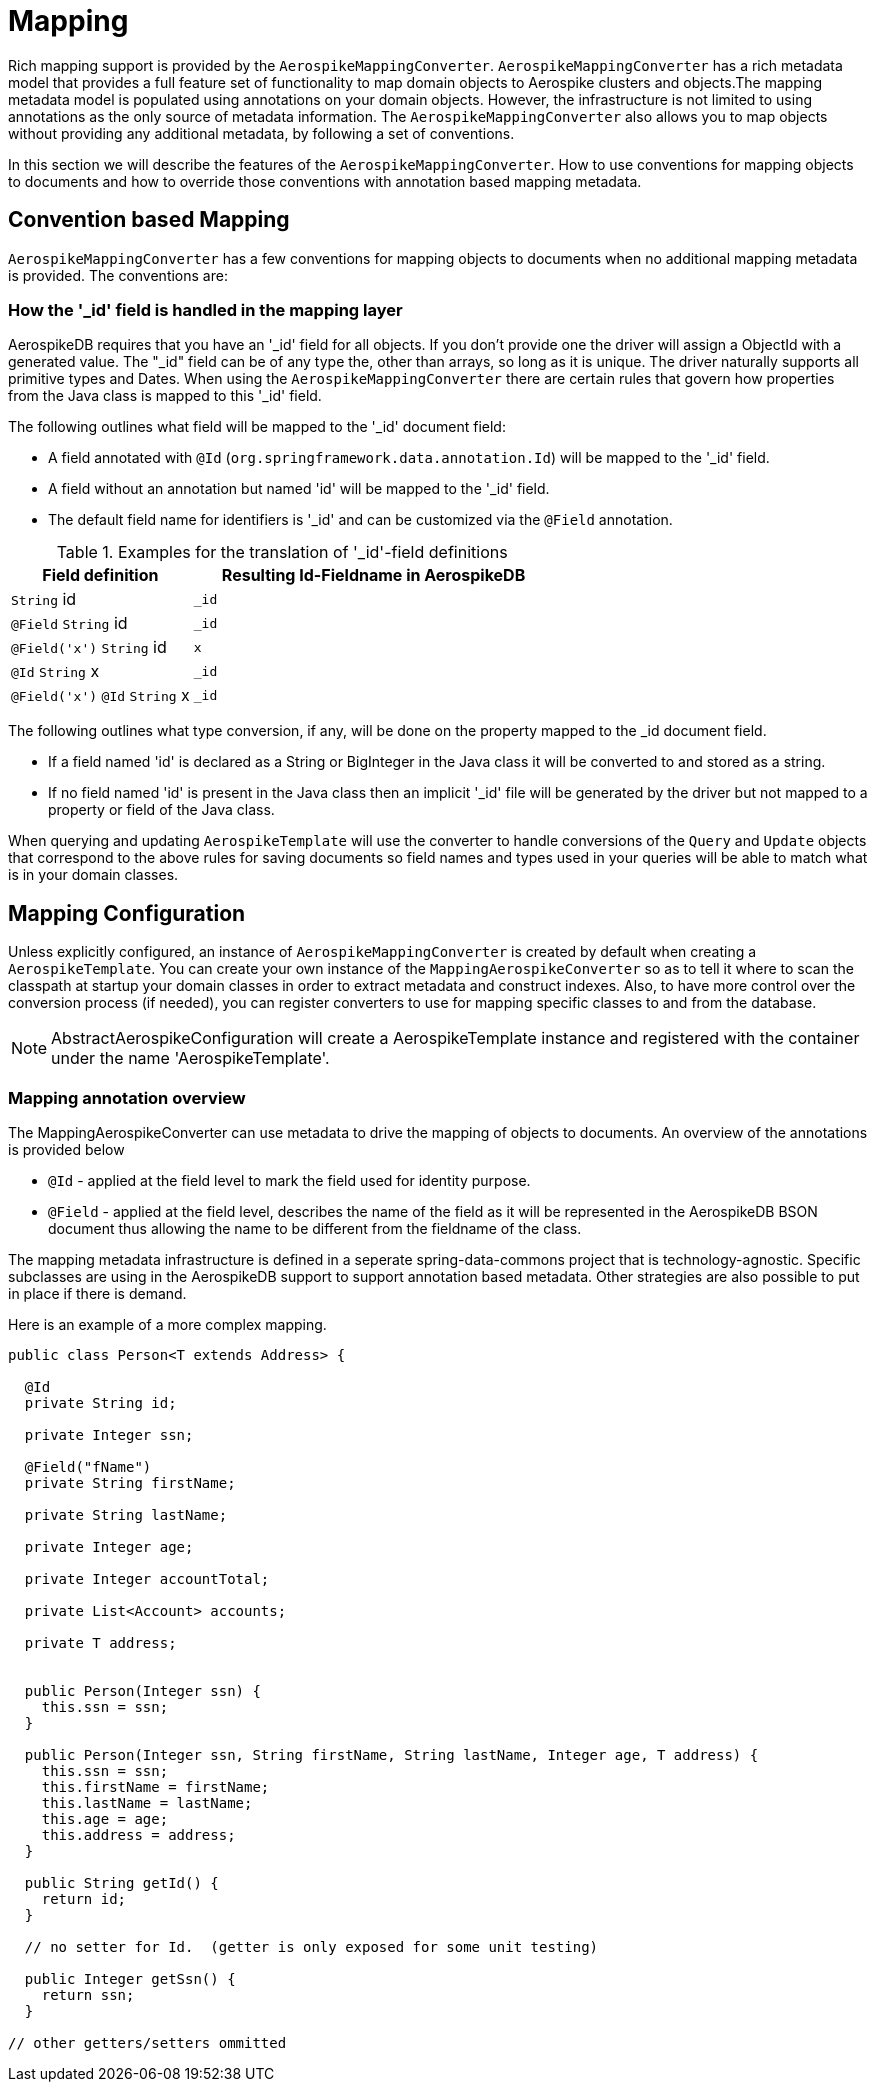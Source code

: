 [[mapping-chapter]]
= Mapping

Rich mapping support is provided by the `AerospikeMappingConverter`. `AerospikeMappingConverter` has a rich metadata model that provides a full feature set of functionality to map domain objects to Aerospike clusters and objects.The mapping metadata model is populated using annotations on your domain objects. However, the infrastructure is not limited to using annotations as the only source of metadata information. The `AerospikeMappingConverter` also allows you to map objects without providing any additional metadata, by following a set of conventions.

In this section we will describe the features of the `AerospikeMappingConverter`. How to use conventions for mapping objects to documents and how to override those conventions with annotation based mapping metadata.


[[mapping-conventions]]
== Convention based Mapping

`AerospikeMappingConverter` has a few conventions for mapping objects to documents when no additional mapping metadata is provided. The conventions are:


[[mapping.conventions.id-field]]
=== How the '_id' field is handled in the mapping layer

AerospikeDB requires that you have an '_id' field for all objects. If you don't provide one the driver will assign a ObjectId with a generated value. The "_id" field can be of any type the, other than arrays, so long as it is unique. The driver naturally supports all primitive types and Dates. When using the `AerospikeMappingConverter` there are certain rules that govern how properties from the Java class is mapped to this '_id' field.

The following outlines what field will be mapped to the '_id' document field:

* A field annotated with `@Id` (`org.springframework.data.annotation.Id`) will be mapped to the '_id' field.
* A field without an annotation but named 'id' will be mapped to the '_id' field.
* The default field name for identifiers is '_id' and can be customized via the `@Field` annotation.

[cols="1,2", options="header"]
.Examples for the translation of '_id'-field definitions
|===
| Field definition
| Resulting Id-Fieldname in AerospikeDB

| `String` id
| `_id`

| `@Field` `String` id
| `_id`

| `@Field('x')` `String` id
| `x`

| `@Id` `String` x
| `_id`

| `@Field('x')` `@Id` `String` x
| `_id`
|===

The following outlines what type conversion, if any, will be done on the property mapped to the _id document field.

* If a field named 'id' is declared as a String or BigInteger in the Java class it will be converted to and stored as a string. 
* If no field named 'id' is present in the Java class then an implicit '_id' file will be generated by the driver but not mapped to a property or field of the Java class.

When querying and updating `AerospikeTemplate` will use the converter to handle conversions of the `Query` and `Update` objects that correspond to the above rules for saving documents so field names and types used in your queries will be able to match what is in your domain classes.

[[mapping-configuration]]
== Mapping Configuration

Unless explicitly configured, an instance of `AerospikeMappingConverter` is created by default when creating a `AerospikeTemplate`. You can create your own instance of the `MappingAerospikeConverter` so as to tell it where to scan the classpath at startup your domain classes in order to extract metadata and construct indexes.
Also, to have more control over the conversion process (if needed), you can register converters to use for mapping specific classes to and from the database.

NOTE: AbstractAerospikeConfiguration will create a AerospikeTemplate instance and registered with the container under the name 'AerospikeTemplate'.

[[mapping-usage-annotations]]
=== Mapping annotation overview

The MappingAerospikeConverter can use metadata to drive the mapping of objects to documents. An overview of the annotations is provided below

* `@Id` - applied at the field level to mark the field used for identity purpose.
* `@Field` - applied at the field level, describes the name of the field as it will be represented in the AerospikeDB BSON document thus allowing the name to be different from the fieldname of the class.

The mapping metadata infrastructure is defined in a seperate spring-data-commons project that is technology-agnostic. Specific subclasses are using in the AerospikeDB support to support annotation based metadata. Other strategies are also possible to put in place if there is demand.

Here is an example of a more complex mapping.

[source,java]
----
public class Person<T extends Address> {

  @Id
  private String id;

  private Integer ssn;

  @Field("fName")
  private String firstName;

  private String lastName;

  private Integer age;

  private Integer accountTotal;

  private List<Account> accounts;

  private T address;


  public Person(Integer ssn) {
    this.ssn = ssn;
  }

  public Person(Integer ssn, String firstName, String lastName, Integer age, T address) {
    this.ssn = ssn;
    this.firstName = firstName;
    this.lastName = lastName;
    this.age = age;
    this.address = address;
  }

  public String getId() {
    return id;
  }

  // no setter for Id.  (getter is only exposed for some unit testing)

  public Integer getSsn() {
    return ssn;
  }

// other getters/setters ommitted
----
